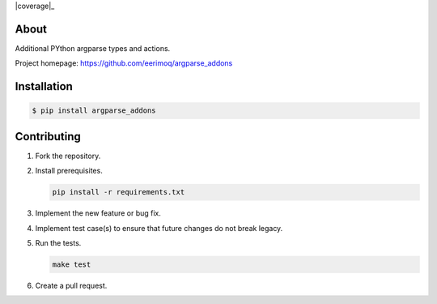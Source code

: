 |buildstatus|_
|coverage|_

About
=====

Additional PYthon argparse types and actions.

Project homepage: https://github.com/eerimoq/argparse_addons

Installation
============

.. code-block:: text

    $ pip install argparse_addons

Contributing
============

#. Fork the repository.

#. Install prerequisites.

   .. code-block:: text

      pip install -r requirements.txt

#. Implement the new feature or bug fix.

#. Implement test case(s) to ensure that future changes do not break
   legacy.

#. Run the tests.

   .. code-block:: text

      make test

#. Create a pull request.

.. |buildstatus| image:: https://travis-ci.org/eerimoq/argparse_addons.svg
.. _buildstatus: https://travis-ci.org/eerimoq/argparse_addons
